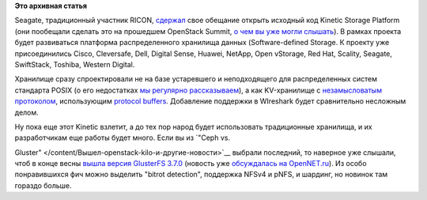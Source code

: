 .. title: Наконец-то открыли Kinetic Storage Platform
.. slug: Наконец-то-открыли-kinetic-storage-platform
.. date: 2015-08-29 14:30:40
.. tags:
.. category:
.. link:
.. description:
.. type: text
.. author: Peter Lemenkov

**Это архивная статья**


Seagate, традиционный участник RICON,
`сдержал <http://www.linuxfoundation.org/news-media/announcements/2015/08/linux-foundation-brings-together-industry-leaders-advance-cloud>`__
свое обещание открыть исходный код Kinetic Storage Platform (они
пообещали сделать это на прошедшем OpenStack Summit, `о чем вы уже могли
слышать </content/Вышел-openstack-kilo-и-другие-новости>`__). В рамках
проекта будет развиваться платформа распределенного хранилища данных
(Software-defined Storage. К проекту уже присоединились Cisco,
Cleversafe, Dell, Digital Sense, Huawei, NetApp, Open vStorage, Red Hat,
Scality, Seagate, SwiftStack, Toshiba, Western Digital.

Хранилище сразу спроектировали не на базе устаревшего и неподходящего
для распределенных систем стандарта POSIX (о его недостатках `мы
регулярно
рассказываем </content/Вышел-openstack-kilo-и-другие-новости>`__), а как
KV-хранилище с `незамысловатым
протоколом <https://github.com/Seagate/kinetic-protocol>`__,
использующим `protocol
buffers <https://developers.google.com/protocol-buffers/>`__. Добавление
поддержки в WIreshark будет сравнительно несложным делом.

Ну пока еще этот Kinetic взлетит, а до тех пор народ будет использовать
традиционные хранилища, и их разработчикам еще работы будет много. Если
вы из `"Ceph vs.

Gluster" </content/Вышел-openstack-kilo-и-другие-новости>`__ выбрали
последний, то наверное уже слышали, чтоб в конце весны `вышла версия
GlusterFS
3.7.0 <https://blog.gluster.org/2015/05/glusterfs-3-7-0-has-been-released-introducing-many-new-features-and-improvements/>`__
(новость уже `обсуждалась на
OpenNET.ru <http://www.opennet.ru/opennews/art.shtml?num=42257>`__). Из
особо понравившихся фич можно выделить "bitrot detection", поддержка
NFSv4 и pNFS, и шардинг, но новинок там гораздо больше.

